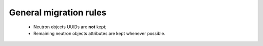 .. _general-neutron-migration-rules:

=======================
General migration rules
=======================

 - Neutron objects UUIDs are **not** kept;
 - Remaining neutron objects attributes are kept whenever possible.
